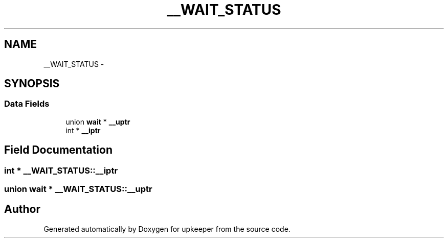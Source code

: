 .TH "__WAIT_STATUS" 3 "Wed Dec 7 2011" "Version 1" "upkeeper" \" -*- nroff -*-
.ad l
.nh
.SH NAME
__WAIT_STATUS \- 
.SH SYNOPSIS
.br
.PP
.SS "Data Fields"

.in +1c
.ti -1c
.RI "union \fBwait\fP * \fB__uptr\fP"
.br
.ti -1c
.RI "int * \fB__iptr\fP"
.br
.in -1c
.SH "Field Documentation"
.PP 
.SS "int * \fB__WAIT_STATUS::__iptr\fP"
.SS "union \fBwait\fP * \fB__WAIT_STATUS::__uptr\fP"

.SH "Author"
.PP 
Generated automatically by Doxygen for upkeeper from the source code.
